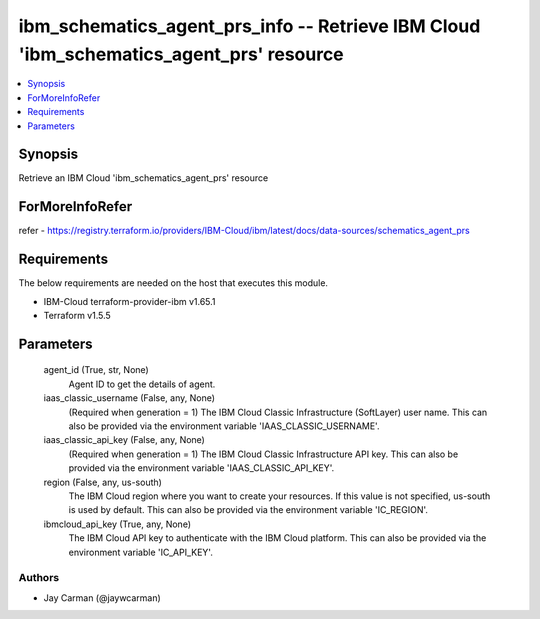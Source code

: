 
ibm_schematics_agent_prs_info -- Retrieve IBM Cloud 'ibm_schematics_agent_prs' resource
=======================================================================================

.. contents::
   :local:
   :depth: 1


Synopsis
--------

Retrieve an IBM Cloud 'ibm_schematics_agent_prs' resource


ForMoreInfoRefer
----------------
refer - https://registry.terraform.io/providers/IBM-Cloud/ibm/latest/docs/data-sources/schematics_agent_prs

Requirements
------------
The below requirements are needed on the host that executes this module.

- IBM-Cloud terraform-provider-ibm v1.65.1
- Terraform v1.5.5



Parameters
----------

  agent_id (True, str, None)
    Agent ID to get the details of agent.


  iaas_classic_username (False, any, None)
    (Required when generation = 1) The IBM Cloud Classic Infrastructure (SoftLayer) user name. This can also be provided via the environment variable 'IAAS_CLASSIC_USERNAME'.


  iaas_classic_api_key (False, any, None)
    (Required when generation = 1) The IBM Cloud Classic Infrastructure API key. This can also be provided via the environment variable 'IAAS_CLASSIC_API_KEY'.


  region (False, any, us-south)
    The IBM Cloud region where you want to create your resources. If this value is not specified, us-south is used by default. This can also be provided via the environment variable 'IC_REGION'.


  ibmcloud_api_key (True, any, None)
    The IBM Cloud API key to authenticate with the IBM Cloud platform. This can also be provided via the environment variable 'IC_API_KEY'.













Authors
~~~~~~~

- Jay Carman (@jaywcarman)

